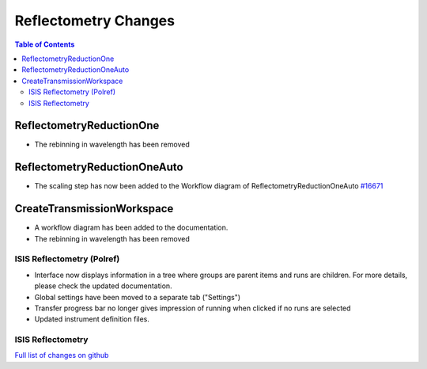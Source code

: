 =====================
Reflectometry Changes
=====================

.. contents:: Table of Contents
   :local:

ReflectometryReductionOne
-------------------------

- The rebinning in wavelength has been removed

ReflectometryReductionOneAuto
-----------------------------

- The scaling step has now been added to the Workflow diagram of ReflectometryReductionOneAuto `#16671 <https://github.com/mantidproject/mantid/pull/16671>`__   

CreateTransmissionWorkspace
---------------------------

- A workflow diagram has been added to the documentation.
- The rebinning in wavelength has been removed


ISIS Reflectometry (Polref)
###########################

- Interface now displays information in a tree where groups are parent items and runs are children. For more details, please check the updated documentation.
- Global settings have been moved to a separate tab ("Settings")
- Transfer progress bar no longer gives impression of running when clicked if no runs are selected
- Updated instrument definition files.

ISIS Reflectometry
##################

`Full list of changes on github <http://github.com/mantidproject/mantid/pulls?q=is%3Apr+milestone%3A%22Release+3.8%22+is%3Amerged+label%3A%22Component%3A+Reflectometry%22>`__
